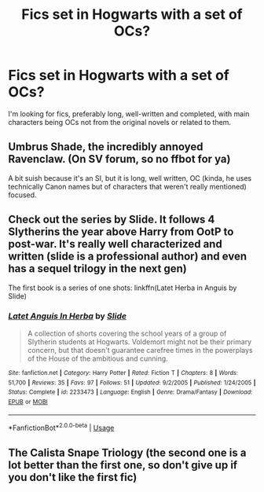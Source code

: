 #+TITLE: Fics set in Hogwarts with a set of OCs?

* Fics set in Hogwarts with a set of OCs?
:PROPERTIES:
:Author: Cnxmal
:Score: 5
:DateUnix: 1567332251.0
:DateShort: 2019-Sep-01
:END:
I'm looking for fics, preferably long, well-written and completed, with main characters being OCs not from the original novels or related to them.


** Umbrus Shade, the incredibly annoyed Ravenclaw. (On SV forum, so no ffbot for ya)

A bit suish because it's an SI, but it is long, well written, OC (kinda, he uses technically Canon names but of characters that weren't really mentioned) focused.
:PROPERTIES:
:Author: Von_Usedom
:Score: 2
:DateUnix: 1567352765.0
:DateShort: 2019-Sep-01
:END:


** Check out the series by Slide. It follows 4 Slytherins the year above Harry from OotP to post-war. It's really well characterized and written (slide is a professional author) and even has a sequel trilogy in the next gen)

The first book is a series of one shots: linkffn(Latet Herba in Anguis by Slide)
:PROPERTIES:
:Author: patil-triplet
:Score: 2
:DateUnix: 1567364262.0
:DateShort: 2019-Sep-01
:END:

*** [[https://www.fanfiction.net/s/2233473/1/][*/Latet Anguis In Herba/*]] by [[https://www.fanfiction.net/u/4095/Slide][/Slide/]]

#+begin_quote
  A collection of shorts covering the school years of a group of Slytherin students at Hogwarts. Voldemort might not be their primary concern, but that doesn't guarantee carefree times in the powerplays of the House of the ambitious and cunning.
#+end_quote

^{/Site/:} ^{fanfiction.net} ^{*|*} ^{/Category/:} ^{Harry} ^{Potter} ^{*|*} ^{/Rated/:} ^{Fiction} ^{T} ^{*|*} ^{/Chapters/:} ^{8} ^{*|*} ^{/Words/:} ^{51,700} ^{*|*} ^{/Reviews/:} ^{35} ^{*|*} ^{/Favs/:} ^{97} ^{*|*} ^{/Follows/:} ^{51} ^{*|*} ^{/Updated/:} ^{9/2/2005} ^{*|*} ^{/Published/:} ^{1/24/2005} ^{*|*} ^{/Status/:} ^{Complete} ^{*|*} ^{/id/:} ^{2233473} ^{*|*} ^{/Language/:} ^{English} ^{*|*} ^{/Genre/:} ^{Drama/Fantasy} ^{*|*} ^{/Download/:} ^{[[http://www.ff2ebook.com/old/ffn-bot/index.php?id=2233473&source=ff&filetype=epub][EPUB]]} ^{or} ^{[[http://www.ff2ebook.com/old/ffn-bot/index.php?id=2233473&source=ff&filetype=mobi][MOBI]]}

--------------

*FanfictionBot*^{2.0.0-beta} | [[https://github.com/tusing/reddit-ffn-bot/wiki/Usage][Usage]]
:PROPERTIES:
:Author: FanfictionBot
:Score: 1
:DateUnix: 1567364285.0
:DateShort: 2019-Sep-01
:END:


** The Calista Snape Triology (the second one is a lot better than the first one, so don't give up if you don't like the first fic)
:PROPERTIES:
:Author: dreamingofhogwarts
:Score: 1
:DateUnix: 1575325030.0
:DateShort: 2019-Dec-03
:END:

